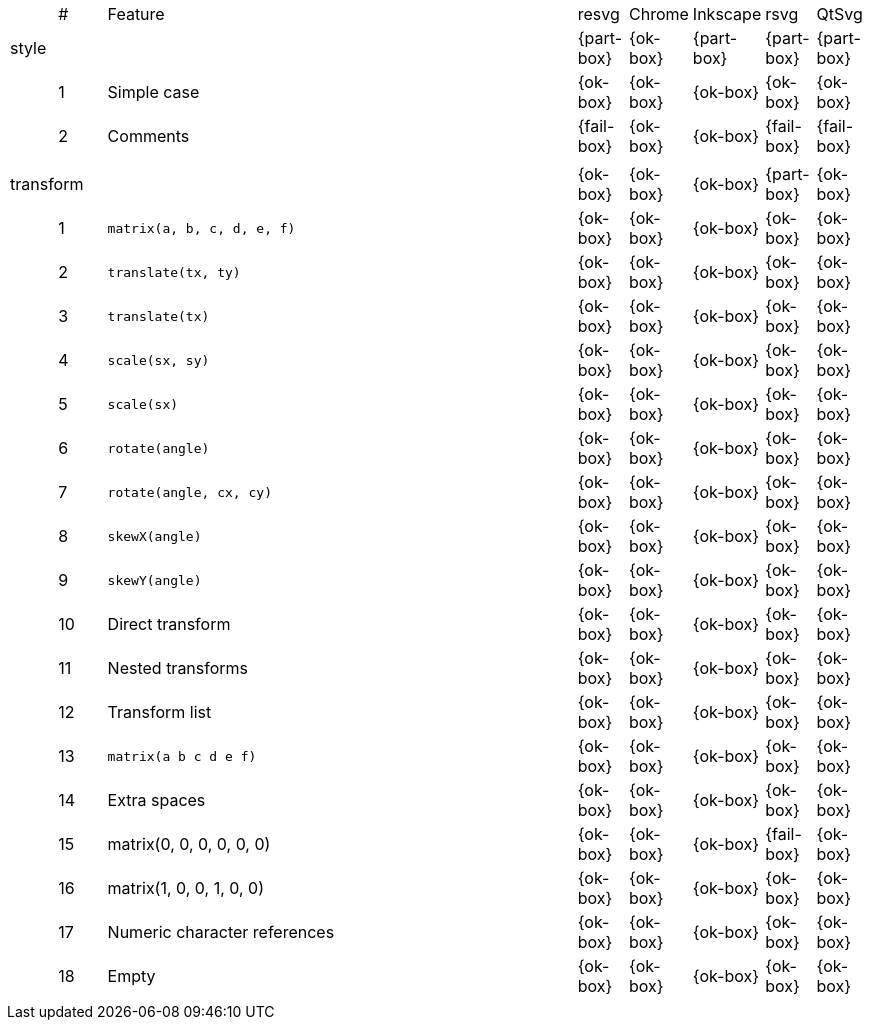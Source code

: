 // This file is autogenerated. Do not edit it.

[cols="1,1,10,1,1,1,1,1"]
|===
| | # | Feature | resvg | Chrome | Inkscape | rsvg | QtSvg
3+| [[a-style]] style  ^|{part-box} ^|{ok-box} ^|{part-box} ^|{part-box} ^|{part-box}
||1| Simple case ^|{ok-box} ^|{ok-box} ^|{ok-box} ^|{ok-box} ^|{ok-box}
||2| Comments ^|{fail-box} ^|{ok-box} ^|{ok-box} ^|{fail-box} ^|{fail-box}
8+^|
3+| [[a-transform]] transform  ^|{ok-box} ^|{ok-box} ^|{ok-box} ^|{part-box} ^|{ok-box}
||1| `matrix(a, b, c, d, e, f)` ^|{ok-box} ^|{ok-box} ^|{ok-box} ^|{ok-box} ^|{ok-box}
||2| `translate(tx, ty)` ^|{ok-box} ^|{ok-box} ^|{ok-box} ^|{ok-box} ^|{ok-box}
||3| `translate(tx)` ^|{ok-box} ^|{ok-box} ^|{ok-box} ^|{ok-box} ^|{ok-box}
||4| `scale(sx, sy)` ^|{ok-box} ^|{ok-box} ^|{ok-box} ^|{ok-box} ^|{ok-box}
||5| `scale(sx)` ^|{ok-box} ^|{ok-box} ^|{ok-box} ^|{ok-box} ^|{ok-box}
||6| `rotate(angle)` ^|{ok-box} ^|{ok-box} ^|{ok-box} ^|{ok-box} ^|{ok-box}
||7| `rotate(angle, cx, cy)` ^|{ok-box} ^|{ok-box} ^|{ok-box} ^|{ok-box} ^|{ok-box}
||8| `skewX(angle)` ^|{ok-box} ^|{ok-box} ^|{ok-box} ^|{ok-box} ^|{ok-box}
||9| `skewY(angle)` ^|{ok-box} ^|{ok-box} ^|{ok-box} ^|{ok-box} ^|{ok-box}
||10| Direct transform ^|{ok-box} ^|{ok-box} ^|{ok-box} ^|{ok-box} ^|{ok-box}
||11| Nested transforms ^|{ok-box} ^|{ok-box} ^|{ok-box} ^|{ok-box} ^|{ok-box}
||12| Transform list ^|{ok-box} ^|{ok-box} ^|{ok-box} ^|{ok-box} ^|{ok-box}
||13| `matrix(a b c d e f)` ^|{ok-box} ^|{ok-box} ^|{ok-box} ^|{ok-box} ^|{ok-box}
||14| Extra spaces ^|{ok-box} ^|{ok-box} ^|{ok-box} ^|{ok-box} ^|{ok-box}
||15| matrix(0, 0, 0, 0, 0, 0) ^|{ok-box} ^|{ok-box} ^|{ok-box} ^|{fail-box} ^|{ok-box}
||16| matrix(1, 0, 0, 1, 0, 0) ^|{ok-box} ^|{ok-box} ^|{ok-box} ^|{ok-box} ^|{ok-box}
||17| Numeric character references ^|{ok-box} ^|{ok-box} ^|{ok-box} ^|{ok-box} ^|{ok-box}
||18| Empty ^|{ok-box} ^|{ok-box} ^|{ok-box} ^|{ok-box} ^|{ok-box}
8+^|
|===
